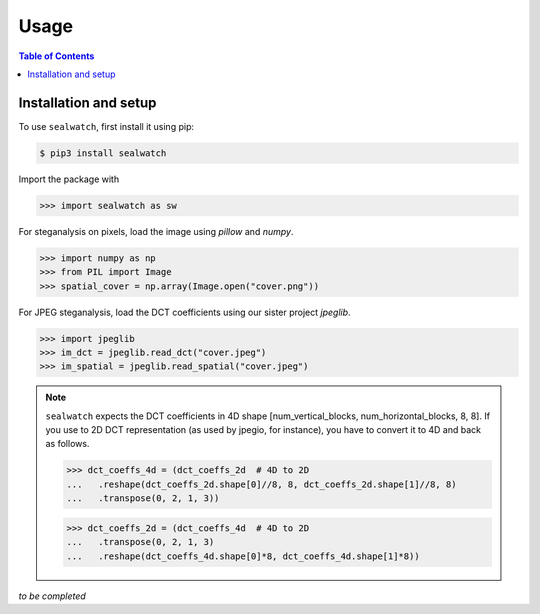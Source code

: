Usage
=====

.. contents:: Table of Contents
   :local:
   :depth: 1

Installation and setup
----------------------

To use ``sealwatch``, first install it using pip:

.. code-block:: console

   $ pip3 install sealwatch

Import the package with

>>> import sealwatch as sw

For steganalysis on pixels, load the image using `pillow` and `numpy`.

>>> import numpy as np
>>> from PIL import Image
>>> spatial_cover = np.array(Image.open("cover.png"))

For JPEG steganalysis, load the DCT coefficients using our sister project `jpeglib`.

>>> import jpeglib
>>> im_dct = jpeglib.read_dct("cover.jpeg")
>>> im_spatial = jpeglib.read_spatial("cover.jpeg")


.. note::

   ``sealwatch`` expects the DCT coefficients in 4D shape [num_vertical_blocks, num_horizontal_blocks, 8, 8].
   If you use to 2D DCT representation (as used by jpegio, for instance),
   you have to convert it to 4D and back as follows.

   >>> dct_coeffs_4d = (dct_coeffs_2d  # 4D to 2D
   ...   .reshape(dct_coeffs_2d.shape[0]//8, 8, dct_coeffs_2d.shape[1]//8, 8)
   ...   .transpose(0, 2, 1, 3))

   >>> dct_coeffs_2d = (dct_coeffs_4d  # 4D to 2D
   ...   .transpose(0, 2, 1, 3)
   ...   .reshape(dct_coeffs_4d.shape[0]*8, dct_coeffs_4d.shape[1]*8))


*to be completed*